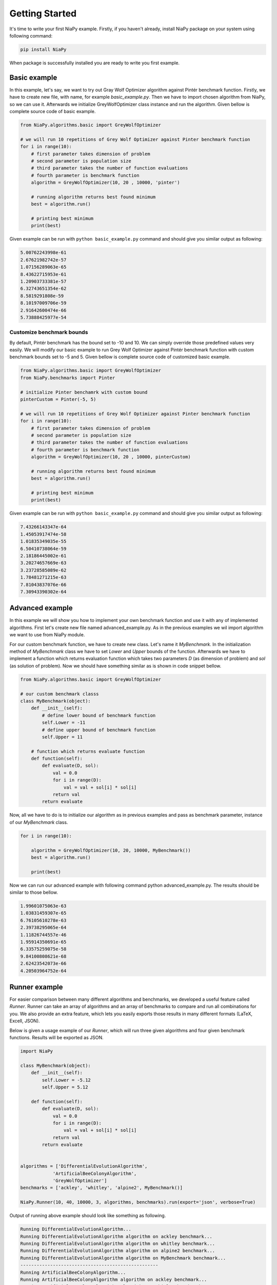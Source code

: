 Getting Started
===============

It's time to write your first NiaPy example. Firstly, if you haven't already, install NiaPy package on your system
using following command:

.. code:: bash

    pip install NiaPy

When package is successfully installed you are ready to write you first example.

Basic example
-------------
In this example, let's say, we want to try out Gray Wolf Optimizer algorithm against Pintér benchmark function.
Firstly, we have to create new file, with name, for example *basic_example.py*. Then we have to import chosen 
algorithm from NiaPy, so we can use it. Afterwards we initialize GreyWolfOptimizer class instance and run the algorithm.
Given bellow is complete source code of basic example.

.. code:: python

    from NiaPy.algorithms.basic import GreyWolfOptimizer

    # we will run 10 repetitions of Grey Wolf Optimizer against Pinter benchmark function
    for i in range(10):
        # first parameter takes dimension of problem
        # second parameter is population size
        # third parameter takes the number of function evaluations
        # fourth parameter is benchmark function 
        algorithm = GreyWolfOptimizer(10, 20 , 10000, 'pinter')
        
        # running algorithm returns best found minimum
        best = algorithm.run()

        # printing best minimum
        print(best)


Given example can be run with ``python basic_example.py`` command and should give you similar output as
following:

.. code:: bash

    5.00762243998e-61
    2.67621982742e-57
    1.07156289063e-65
    8.43622715953e-61
    1.20903733381e-57
    6.32743651354e-62
    8.5819291808e-59
    8.10197009706e-59
    2.91642600474e-66
    5.73888425977e-54


Customize benchmark bounds
~~~~~~~~~~~~~~~~~~~~~~~~~~
By default, Pintér benchmark has the bound set to -10 and 10. We can simply override those predefined
values very easily. We will modify our basic example to run Grey Wolf Optimizer against Pintér benchmark
function with custom benchmark bounds set to -5 and 5. Given bellow is complete source code of customized 
basic example.

.. code:: python

    from NiaPy.algorithms.basic import GreyWolfOptimizer
    from NiaPy.benchmarks import Pinter

    # initialize Pinter benchamrk with custom bound
    pinterCustom = Pinter(-5, 5)

    # we will run 10 repetitions of Grey Wolf Optimizer against Pinter benchmark function
    for i in range(10):
        # first parameter takes dimension of problem
        # second parameter is population size
        # third parameter takes the number of function evaluations
        # fourth parameter is benchmark function 
        algorithm = GreyWolfOptimizer(10, 20 , 10000, pinterCustom)
        
        # running algorithm returns best found minimum
        best = algorithm.run()

        # printing best minimum
        print(best)

Given example can be run with ``python basic_example.py`` command and should give you similar output as
following:

.. code:: bash

    7.43266143347e-64
    1.45053917474e-58
    1.01835349035e-55
    6.50410738064e-59
    2.18186445002e-61
    3.20274657669e-63
    3.23728585089e-62
    1.78481271215e-63
    7.81043837076e-66
    7.30943390302e-64

Advanced example
----------------
In this example we will show you how to implement your own benchmark function and use it with any of 
implemented algorithms. First let's create new file named advanced_example.py. As in the previous examples
we wil import algorithm we want to use from NiaPy module. 

For our custom benchmark function, we have to create new class. Let's name it *MyBenchmark*. In the initialization
method of *MyBenchmark* class we have to set *Lower* and *Upper* bounds of the function. Afterwards we have to
implement a function which returns evaluation function which takes two parameters *D* (as dimension of problem)
and *sol* (as solution of problem). Now we should have something similar as is shown in code snippet bellow.

.. code:: python

    from NiaPy.algorithms.basic import GreyWolfOptimizer

    # our custom benchmark classs
    class MyBenchmark(object):
        def __init__(self):
            # define lower bound of benchmark function
            self.Lower = -11
            # define upper bound of benchmark function
            self.Upper = 11

        # function which returns evaluate function
        def function(self):
            def evaluate(D, sol):
                val = 0.0
                for i in range(D):
                    val = val + sol[i] * sol[i]
                return val
            return evaluate


Now, all we have to do is to initialize our algorithm as in previous examples and pass as benchmark parameter,
instance of our *MyBenchmark* class.

.. code:: python

    for i in range(10):

        algorithm = GreyWolfOptimizer(10, 20, 10000, MyBenchmark())
        best = algorithm.run()

        print(best)

Now we can run our advanced example with following command python advanced_example.py. The results should be
similar to those bellow.

.. code:: bash

    1.99601075063e-63
    1.03831459307e-65
    6.76105610278e-63
    2.39738295065e-64
    1.11826744557e-46
    1.95914350691e-65
    6.33575259075e-58
    9.84100808621e-68
    2.62423542073e-66
    4.20503964752e-64

Runner example
--------------
For easier comparison between many different algorithms and benchmarks, we developed a useful feature called
*Runner*. Runner can take an array of algorithms and an array of benchmarks to compare and run all combinations
for you. We also provide an extra feature, which lets you easily exports those results in many different formats 
(LaTeX, Excell, JSON).

Below is given a usage example of our *Runner*, which will run three given algorithms and four given benchmark
functions. Results will be exported as JSON.

.. code:: python

    import NiaPy

    class MyBenchmark(object):
        def __init__(self):
            self.Lower = -5.12
            self.Upper = 5.12

        def function(self):
            def evaluate(D, sol):
                val = 0.0
                for i in range(D):
                    val = val + sol[i] * sol[i]
                return val
            return evaluate


    algorithms = ['DifferentialEvolutionAlgorithm',
                'ArtificialBeeColonyAlgorithm',
                'GreyWolfOptimizer']
    benchmarks = ['ackley', 'whitley', 'alpine2', MyBenchmark()]

    NiaPy.Runner(10, 40, 10000, 3, algorithms, benchmarks).run(export='json', verbose=True)


Output of running above example should look like something as following.

.. code:: bash

    Running DifferentialEvolutionAlgorithm...
    Running DifferentialEvolutionAlgorithm algorithm on ackley benchmark...
    Running DifferentialEvolutionAlgorithm algorithm on whitley benchmark...
    Running DifferentialEvolutionAlgorithm algorithm on alpine2 benchmark...
    Running DifferentialEvolutionAlgorithm algorithm on MyBenchmark benchmark...
    ---------------------------------------------------
    Running ArtificialBeeColonyAlgorithm...
    Running ArtificialBeeColonyAlgorithm algorithm on ackley benchmark...
    Running ArtificialBeeColonyAlgorithm algorithm on whitley benchmark...
    Running ArtificialBeeColonyAlgorithm algorithm on alpine2 benchmark...
    Running ArtificialBeeColonyAlgorithm algorithm on MyBenchmark benchmark...
    ---------------------------------------------------
    Running GreyWolfOptimizer...
    Running GreyWolfOptimizer algorithm on ackley benchmark...
    Running GreyWolfOptimizer algorithm on whitley benchmark...
    Running GreyWolfOptimizer algorithm on alpine2 benchmark...
    Running GreyWolfOptimizer algorithm on MyBenchmark benchmark...
    ---------------------------------------------------
    Export to JSON completed!

Results exported as JSON should look like this.

.. code:: json

    {
        "GreyWolfOptimizer": {
            "MyBenchmark": [
            6.766062076017854e-46,
            2.6426533581097554e-43,
            8.658015542865062e-44
            ],
            "ackley": [
            4.440892098500626e-16,
            4.440892098500626e-16,
            4.440892098500626e-16
            ],
            "whitley": [
            41.15672884009374,
            45.405829107898754,
            45.285854036223746
            ],
            "alpine2": [
            -334.17253174936184,
            -26.600888674701295,
            -214.48104063289853
            ]
        },
        "ArtificialBeeColonyAlgorithm": {
            "MyBenchmark": [
            1.381020772809769e-09,
            4.082544319484199e-09,
            2.5174669579239143e-11
            ],
            "ackley": [
            0.0001596817850928467,
            0.0017004800794961916,
            0.00018082865898749745
            ],
            "whitley": [
            20.622549664235308,
            14.085647205633876,
            1.838650658412531
            ],
            "alpine2": [
            -23686.224202267975,
            -23678.92101630358,
            -14320.040364388877
            ]
        },
        "DifferentialEvolutionAlgorithm": {
            "MyBenchmark": [
            1.692521623510217e-10,
            1.7135875905552047e-10,
            1.2860888219094234e-10
            ],
            "ackley": [
            0.00012939348497598147,
            0.00010798205896778157,
            0.00011202026154366607
            ],
            "whitley": [
            59.35951990376928,
            58.805393587160424,
            63.532977687055386
            ],
            "alpine2": [
            -23698.80535644514,
            -19925.409402805282,
            -23500.48062034027
            ]
        }
    }
